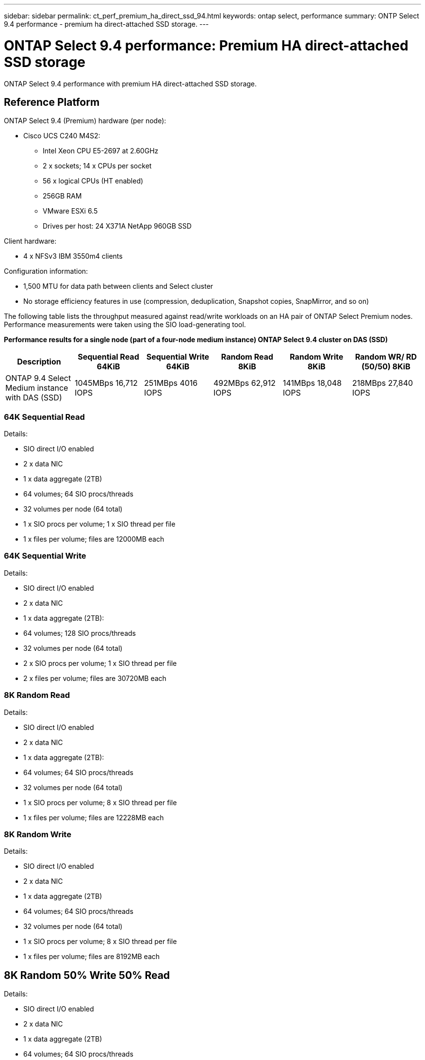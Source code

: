 ---
sidebar: sidebar
permalink: ct_perf_premium_ha_direct_ssd_94.html
keywords: ontap select, performance
summary: ONTP Select 9.4 performance - premium ha direct-attached SSD storage.
---

= ONTAP Select 9.4 performance: Premium HA direct-attached SSD storage
:hardbreaks:
:nofooter:
:icons: font
:linkattrs:
:imagesdir: ./media/

[.lead]
ONTAP Select 9.4 performance with premium HA direct-attached SSD storage.

== Reference Platform

ONTAP Select 9.4 (Premium) hardware (per node):

* Cisco UCS C240 M4S2:
** Intel Xeon CPU E5-2697 at 2.60GHz
** 2 x sockets; 14 x CPUs per socket
** 56 x logical CPUs (HT enabled)
** 256GB RAM
** VMware ESXi 6.5
** Drives per host: 24 X371A NetApp 960GB SSD

Client hardware:

* 4 x NFSv3 IBM 3550m4 clients

Configuration information:

* 1,500 MTU for data path between clients and Select cluster
* No storage efficiency features in use (compression, deduplication, Snapshot copies, SnapMirror, and so on)

The following table lists the throughput measured against read/write workloads on an HA pair of ONTAP Select Premium nodes. Performance measurements were taken using the SIO load-generating tool.

*Performance results for a single node (part of a four-node medium instance) ONTAP Select 9.4 cluster on DAS (SSD)*

[cols=6*,options="header"]
|===
| Description | Sequential Read 64KiB | Sequential Write 64KiB | Random Read 8KiB | Random Write 8KiB | Random WR/ RD (50/50) 8KiB
| ONTAP 9.4 Select Medium instance with DAS (SSD) | 1045MBps 16,712 IOPS | 251MBps 4016 IOPS | 492MBps 62,912 IOPS | 141MBps 18,048 IOPS | 218MBps 27,840 IOPS
|===

=== 64K Sequential Read

Details:

* SIO direct I/O enabled
* 2 x data NIC
* 1 x data aggregate (2TB)
* 64 volumes; 64 SIO procs/threads
* 32 volumes per node (64 total)
* 1 x SIO procs per volume; 1 x SIO thread per file
* 1 x files per volume; files are 12000MB each

=== 64K Sequential Write

Details:

* SIO direct I/O enabled
* 2 x data NIC
* 1 x data aggregate (2TB):
* 64 volumes; 128 SIO procs/threads
* 32 volumes per node (64 total)
* 2 x SIO procs per volume; 1 x SIO thread per file
* 2 x files per volume; files are 30720MB each

=== 8K Random Read

Details:

* SIO direct I/O enabled
* 2 x data NIC
* 1 x data aggregate (2TB):
* 64 volumes; 64 SIO procs/threads
* 32 volumes per node (64 total)
* 1 x SIO procs per volume; 8 x SIO thread per file
* 1 x files per volume; files are 12228MB each

=== 8K Random Write

Details:

* SIO direct I/O enabled
* 2 x data NIC
* 1 x data aggregate (2TB)
* 64 volumes; 64 SIO procs/threads
* 32 volumes per node (64 total)
* 1 x SIO procs per volume; 8 x SIO thread per file
* 1 x files per volume; files are 8192MB each

== 8K Random 50% Write 50% Read

Details:

* SIO direct I/O enabled
* 2 x data NIC
* 1 x data aggregate (2TB)
* 64 volumes; 64 SIO procs/threads
* 32 volumes per node (64 total)
* 1 x SIO procs per volume; 20 x SIO thread per file
* 1 x files per volume; files are 12228MB each
